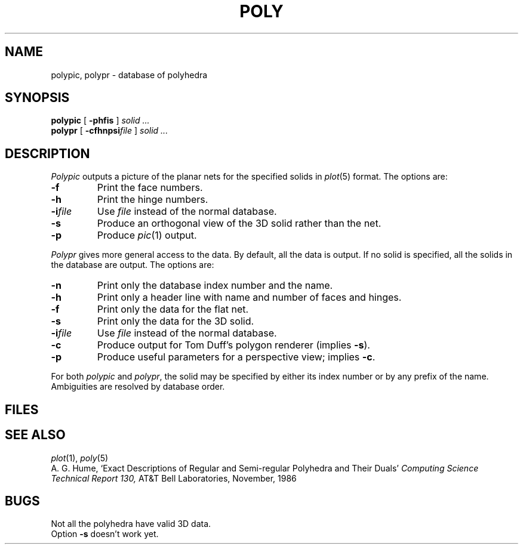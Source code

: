 .TH POLY 7 bowell
.CT 1 inst_info
.SH NAME
polypic, polypr \- database of polyhedra
.SH SYNOPSIS
.B polypic
[
.B -phfis
]
.I solid ...
.br
.B polypr
[
.B -cfhnpsi\f2file
]
.I solid ...
.SH DESCRIPTION
.I Polypic
outputs a picture of the planar nets for the specified solids in
.IR plot (5)
format.
The options are:
.TP
.B  -f
Print the face numbers.
.TP
.B  -h
Print the hinge numbers.
.TP
.BI -i file
Use
.I file
instead of the normal database.
.TP
.B  -s
Produce an orthogonal view of the 3D solid rather than the net.
.TP
.B  -p
Produce
.IR pic (1)
output.
.PP
.I Polypr
gives more general access to the data.
By default, all the data is output.
If no solid is specified, all the solids in the database are output.
The options are:
.TP
.B -n
Print only the database index number and the name.
.TP
.B -h
Print only a header line with name and number of faces and hinges.
.TP
.B -f
Print only the data for the flat net.
.TP
.B -s
Print only the data for the 3D solid.
.TP
.BI -i file
Use
.I file
instead of the normal database.
.TP
.B -c
Produce output for Tom Duff's polygon renderer (implies
.BR -s ).
.TP
.B -p
Produce useful parameters for a perspective view; implies
.BR -c .
.PP
For both
.I polypic
and
.IR polypr ,
the solid may be specified by either its index number
or by any prefix of the name.
Ambiguities are resolved by database order.
.SH FILES
.F /usr/include/poly.h
.br
.F /usr/lib/polyhedra 
.SH SEE ALSO
.IR plot (1),
.IR poly (5)
.br
A. G. Hume,
`Exact Descriptions of Regular and Semi-regular Polyhedra and Their Duals'
.I Computing Science Technical Report 130,
AT&T Bell Laboratories, November, 1986
.SH BUGS
Not all the polyhedra have valid 3D data.
.br
Option
.B -s
doesn't work yet.
